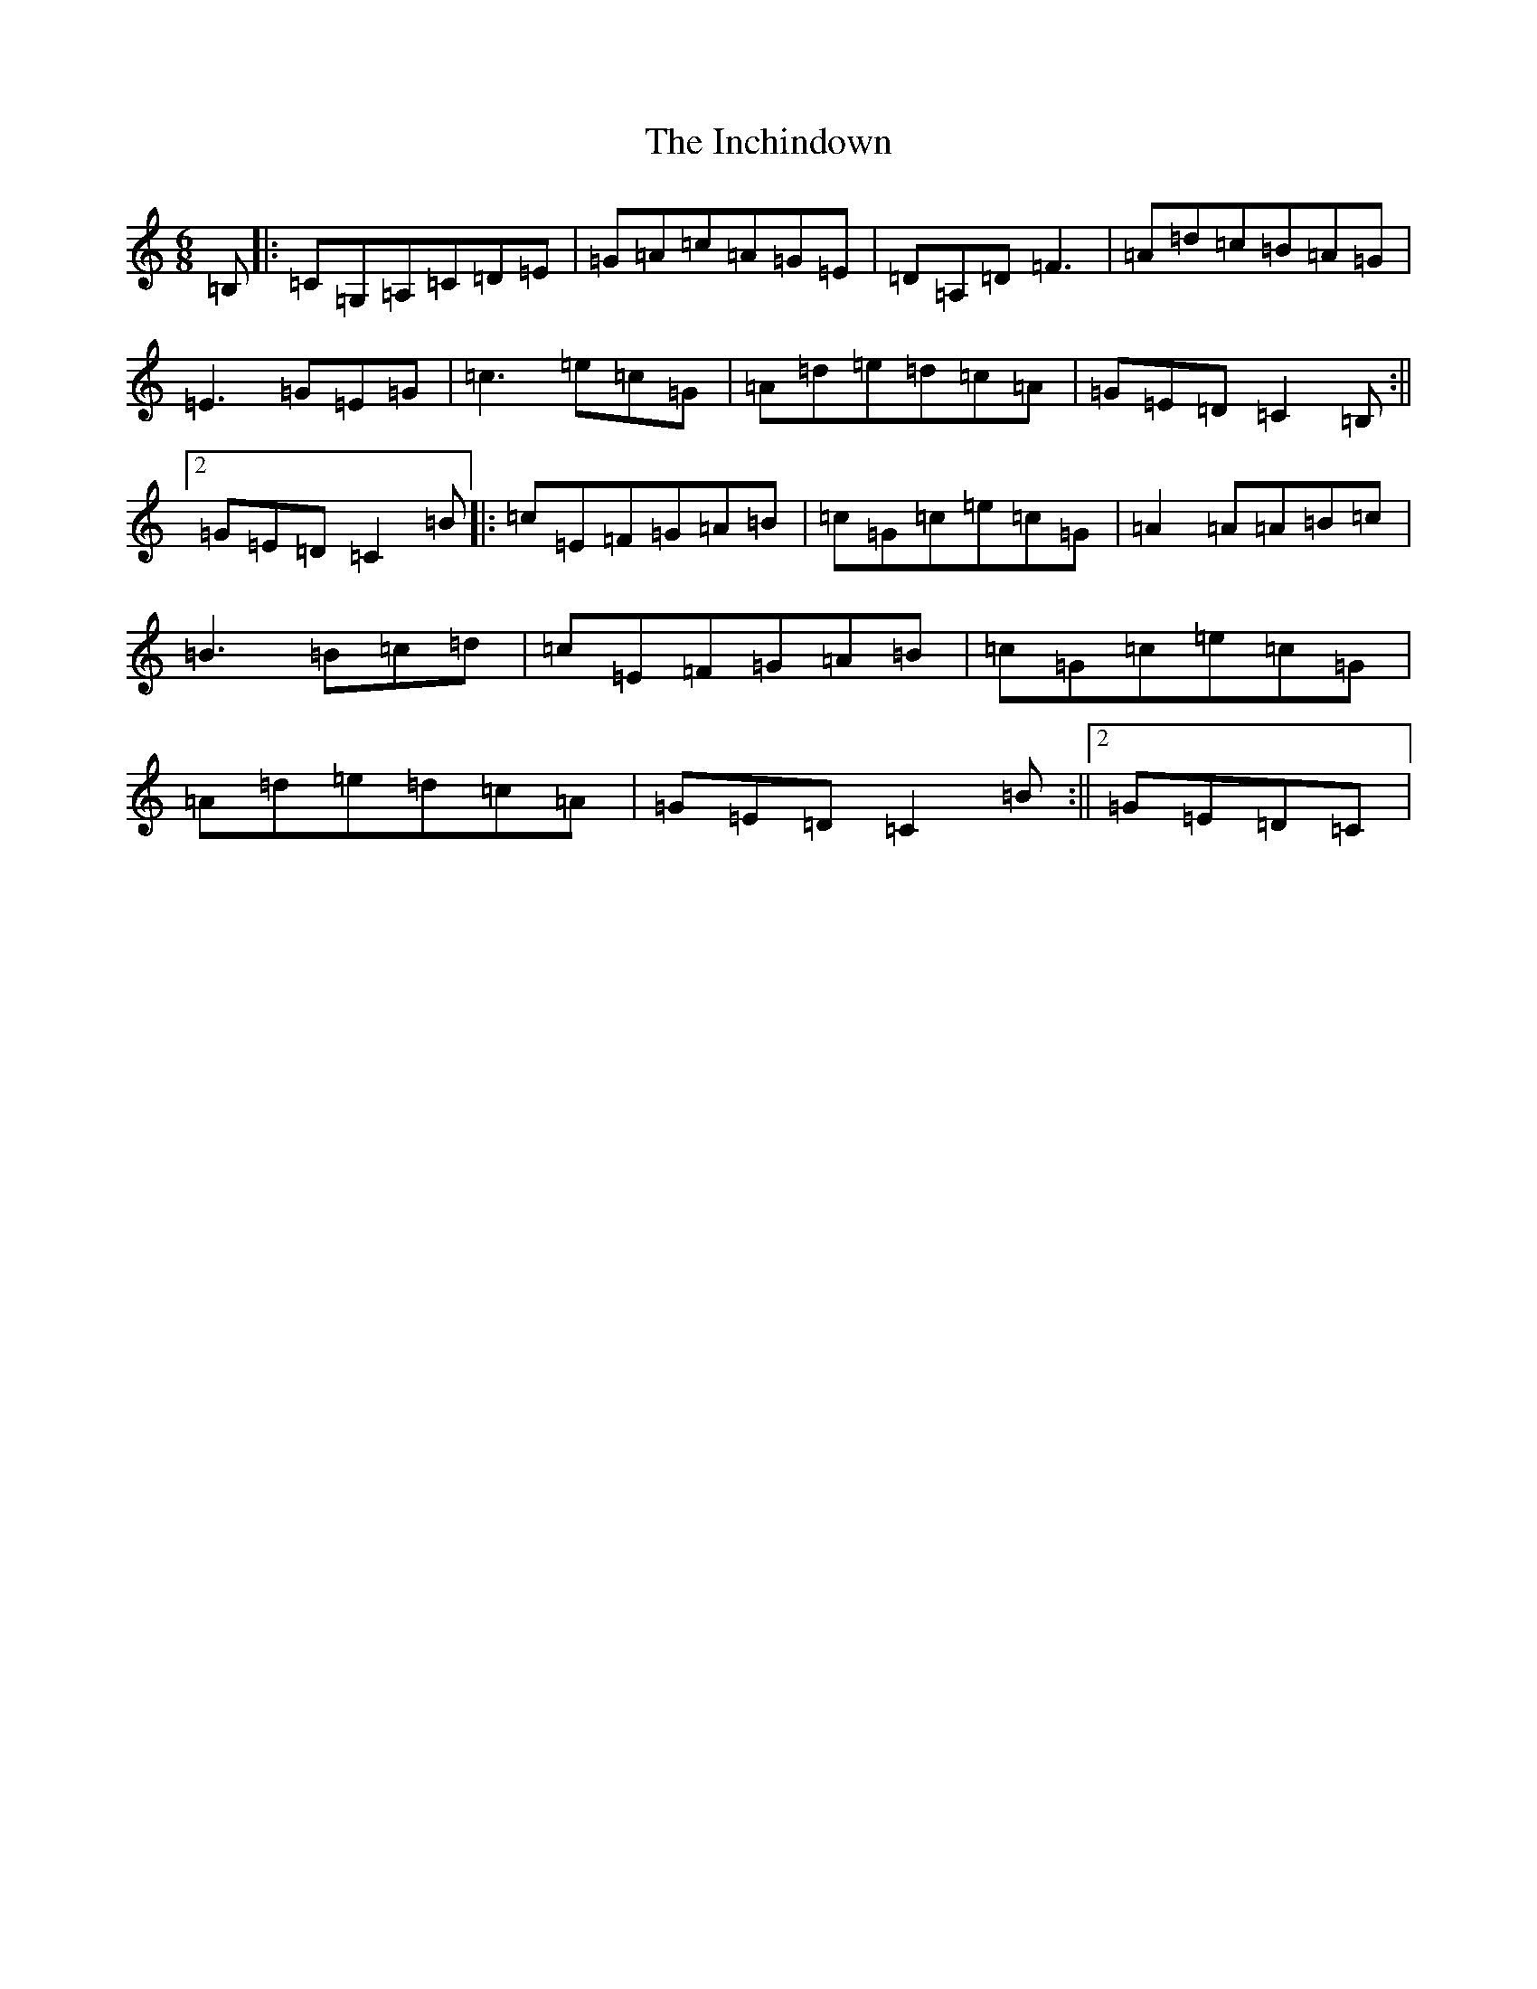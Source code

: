 X: 9857
T: Inchindown, The
S: https://thesession.org/tunes/4298#setting17004
Z: G Major
R: jig
M:6/8
L:1/8
K: C Major
=B,|:=C=G,=A,=C=D=E|=G=A=c=A=G=E|=D=A,=D=F3|=A=d=c=B=A=G|=E3=G=E=G|=c3=e=c=G|=A=d=e=d=c=A|=G=E=D=C2=B,:||2=G=E=D=C2=B|:=c=E=F=G=A=B|=c=G=c=e=c=G|=A2=A=A=B=c|=B3=B=c=d|=c=E=F=G=A=B|=c=G=c=e=c=G|=A=d=e=d=c=A|=G=E=D=C2=B:||2=G=E=D=C|